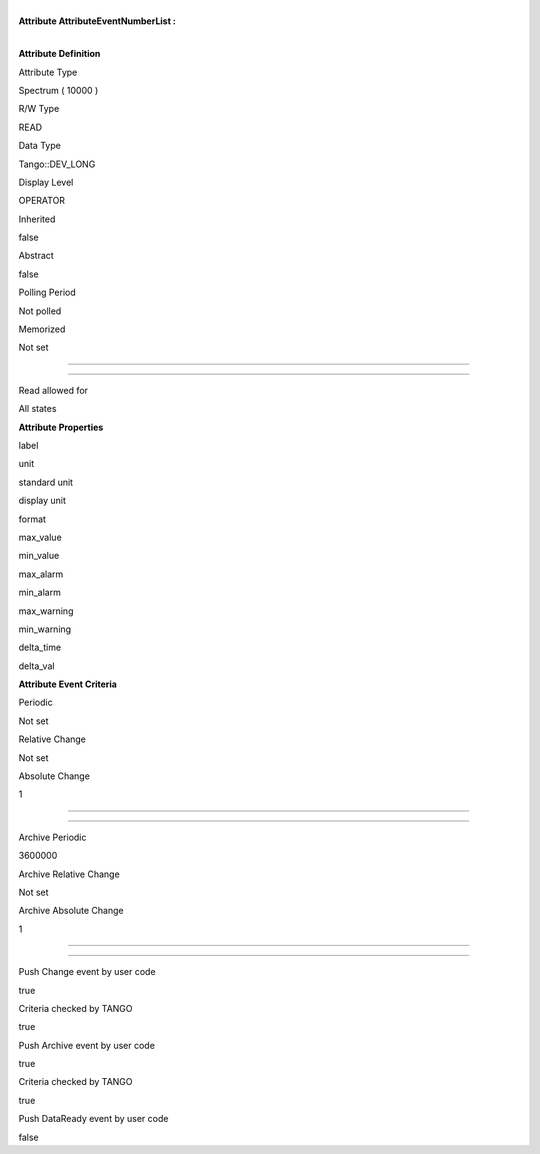 | 
| **Attribute AttributeEventNumberList :**

| 

**Attribute Definition**

Attribute Type

Spectrum ( 10000 )

R/W Type

READ

Data Type

Tango::DEV\_LONG

Display Level

OPERATOR

Inherited

false

Abstract

false

Polling Period

Not polled

Memorized

Not set

--------------

--------------

Read allowed for

All states

**Attribute Properties**

label

unit

standard unit

display unit

format

max\_value

min\_value

max\_alarm

min\_alarm

max\_warning

min\_warning

delta\_time

delta\_val

**Attribute Event Criteria**

Periodic

Not set

Relative Change

Not set

Absolute Change

1

--------------

--------------

Archive Periodic

3600000

Archive Relative Change

Not set

Archive Absolute Change

1

--------------

--------------

Push Change event by user code

true

Criteria checked by TANGO

true

Push Archive event by user code

true

Criteria checked by TANGO

true

Push DataReady event by user code

false
